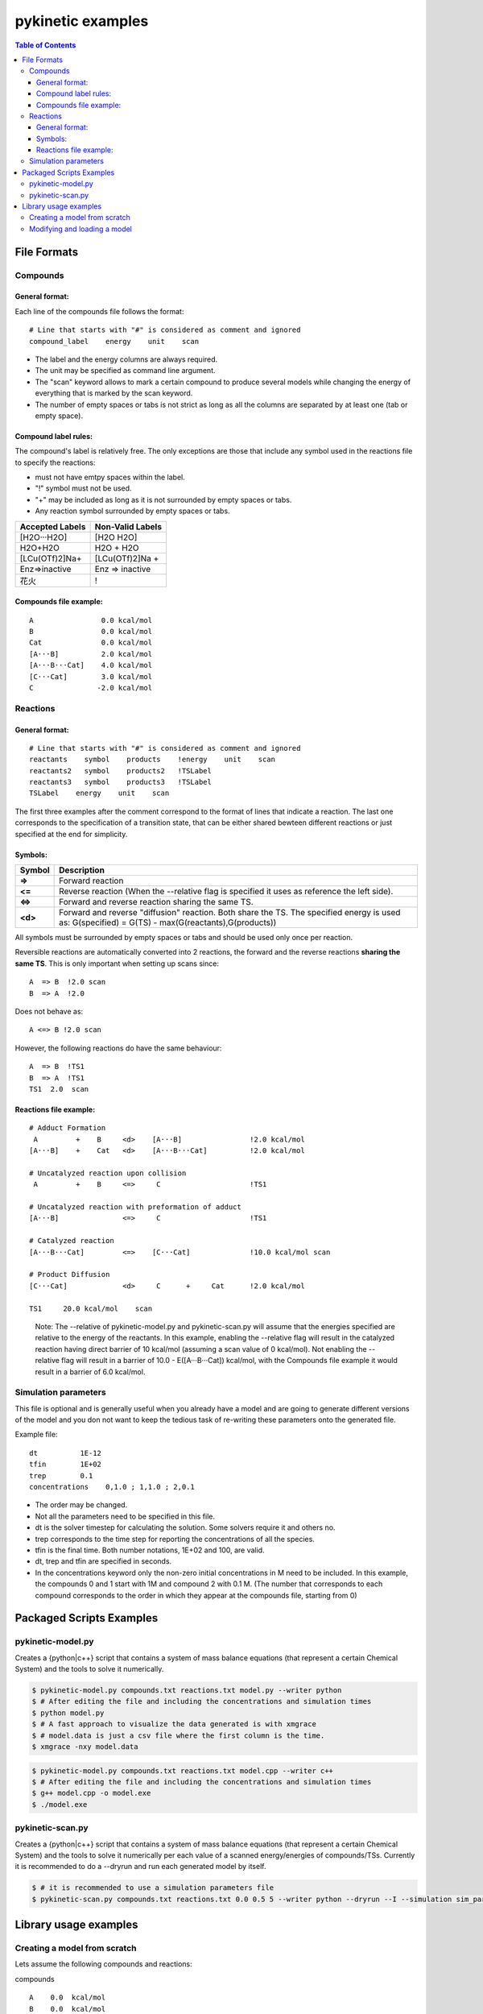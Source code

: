 .. raw:: html

   <style> .red {color:#c76160; font-weight:bold; font-size:16px} </style>
   <style> .green {color:#3d642d; font-weight:bold; font-size:16px} </style>

.. role:: red

.. role:: green


==================
pykinetic examples
==================

.. contents:: Table of Contents
   :backlinks: none
   :local:


File Formats
------------

Compounds
.........

.. compounds-start

General format:
+++++++++++++++ 

Each line of the compounds file follows the format: ::

   # Line that starts with "#" is considered as comment and ignored
   compound_label    energy    unit    scan

* The label and the energy columns are always required. 
* The unit may be specified as command line argument. 
* The "scan" keyword allows to mark a certain compound to produce several models while changing the energy of everything that is marked by the scan keyword. 
* The number of empty spaces or tabs is not strict as long as all the columns are separated by at least one (tab or empty space).

Compound label rules:
+++++++++++++++++++++ 

The compound's label is relatively free. The only exceptions are those that 
include any symbol used in the reactions file to specify the reactions:

* must not have emtpy spaces within the label.
* "!" symbol must not be used.
* "+" may be included as long as it is not surrounded by empty spaces or tabs.
* Any reaction symbol surrounded by empty spaces or tabs.

+---------------------------+---------------------------+
|   **Accepted Labels**     |   **Non-Valid Labels**    |
+===========================+===========================+
| :green:`[H2O···H2O]`      | :red:`[H2O H2O]`          |
+---------------------------+---------------------------+
| :green:`H2O+H2O`          | :red:`H2O + H2O`          |
+---------------------------+---------------------------+
| :green:`[LCu(OTf)2]Na+`   | :red:`[LCu(OTf)2]Na +`    |
+---------------------------+---------------------------+
| :green:`Enz=>inactive`    | :red:`Enz => inactive`    |
+---------------------------+---------------------------+
| :green:`花火`             |          :red:`!`         |
+---------------------------+---------------------------+

Compounds file example:
+++++++++++++++++++++++

::

   A                0.0 kcal/mol
   B                0.0 kcal/mol
   Cat              0.0 kcal/mol
   [A···B]          2.0 kcal/mol
   [A···B···Cat]    4.0 kcal/mol
   [C···Cat]        3.0 kcal/mol
   C               -2.0 kcal/mol

.. compounds-end

Reactions
.........

.. reactions-start


General format:
+++++++++++++++ 

:: 

   # Line that starts with "#" is considered as comment and ignored
   reactants    symbol    products    !energy    unit    scan
   reactants2   symbol    products2   !TSLabel
   reactants3   symbol    products3   !TSLabel
   TSLabel    energy    unit    scan

The first three examples after the comment correspond to the format of lines 
that indicate a reaction. The last one corresponds to the specification of a 
transition state, that can be either shared bewteen different reactions or 
just specified at the end for simplicity. 

Symbols:
++++++++


+---------+--------------------------------------------------+
| Symbol  |   Description                                    | 
+=========+==================================================+
| **=>**  |   Forward reaction                               |
+---------+--------------------------------------------------+
| **<=**  |   Reverse reaction (When the --relative          |
|         |   flag is specified it uses as reference         |
|         |   the left side).                                |
+---------+--------------------------------------------------+
| **<=>** |   Forward and reverse reaction sharing           |
|         |   the same TS.                                   |
+---------+--------------------------------------------------+
| **<d>** |   Forward and reverse "diffusion" reaction.      |
|         |   Both share the TS. The specified energy is     |
|         |   used as: G(specified) = G(TS)                  |
|         |   - max(G(reactants),G(products))                |
+---------+--------------------------------------------------+


All symbols must be surrounded by empty spaces or tabs and should be used only 
once per reaction. 


Reversible reactions are automatically converted into 2 reactions,
the forward and the reverse reactions **sharing the same TS**. This is only 
important when setting up scans since: ::

   A  => B  !2.0 scan 
   B  => A  !2.0 

Does not behave as: ::

   A <=> B !2.0 scan

However, the following reactions do have the same behaviour: :: 

   A  => B  !TS1
   B  => A  !TS1
   TS1  2.0  scan



Reactions file example: 
+++++++++++++++++++++++

::

   # Adduct Formation
    A         +    B     <d>    [A···B]                !2.0 kcal/mol
   [A···B]    +    Cat   <d>    [A···B···Cat]          !2.0 kcal/mol
   
   # Uncatalyzed reaction upon collision
    A         +    B     <=>     C                     !TS1
   
   # Uncatalyzed reaction with preformation of adduct
   [A···B]               <=>     C                     !TS1
   
   # Catalyzed reaction
   [A···B···Cat]         <=>    [C···Cat]              !10.0 kcal/mol scan
   
   # Product Diffusion
   [C···Cat]             <d>     C      +     Cat      !2.0 kcal/mol
   
   TS1     20.0 kcal/mol    scan

.. reactions-example-end

.. 
   
   Note: The --relative of pykinetic-model.py and pykinetic-scan.py will assume 
   that the energies specified are relative to the energy of the reactants. In 
   this example, enabling the --relative flag will result in the catalyzed 
   reaction having direct barrier of 10 kcal/mol (assuming a scan value of 0 
   kcal/mol). Not enabling the --relative flag will result in a barrier of 
   10.0 - E([A···B···Cat]) kcal/mol, with the Compounds file example it would 
   result in a barrier of 6.0 kcal/mol.


Simulation parameters
.....................

This file is optional and is generally useful when you already have a model
and are going to generate different versions of the model and you don not want 
to keep the tedious task of re-writing these parameters onto the generated file. 

Example file: :: 

   dt          1E-12
   tfin        1E+02
   trep        0.1
   concentrations    0,1.0 ; 1,1.0 ; 2,0.1

*  The order may be changed.
*  Not all the parameters need to be specified in this file. 
*  dt is the solver timestep for calculating the solution. Some solvers require 
   it and others no.
*  trep  corresponds to the time step for reporting the concentrations of 
   all the species.  
*  tfin is the final time. Both number notations, 1E+02 and 100, are valid.
*  dt, trep and tfin are specified in seconds.
*  In the concentrations keyword only the non-zero initial concentrations in 
   M need to be included. In this example, the compounds 0 and 1 start with 1M
   and compound 2 with 0.1 M. (The number that corresponds to each compound 
   corresponds to the order in which they appear at the compounds file, 
   starting from 0)


.. reactions-end

Packaged Scripts Examples
-------------------------

pykinetic-model.py
..................

.. model-start

Creates a {python|c++} script that contains a system of mass balance equations 
(that represent a certain Chemical System) and the tools to solve it numerically.


.. code:: shell-session

   $ pykinetic-model.py compounds.txt reactions.txt model.py --writer python
   $ # After editing the file and including the concentrations and simulation times
   $ python model.py
   $ # A fast approach to visualize the data generated is with xmgrace
   $ # model.data is just a csv file where the first column is the time.
   $ xmgrace -nxy model.data

.. code:: shell-session

   $ pykinetic-model.py compounds.txt reactions.txt model.cpp --writer c++
   $ # After editing the file and including the concentrations and simulation times
   $ g++ model.cpp -o model.exe
   $ ./model.exe

.. model-end

pykinetic-scan.py
...............

.. scan-start

Creates a {python|c++} script that contains a system of mass balance equations 
(that represent a certain Chemical System) and the tools to solve it numerically
per each value of a scanned energy/energies of compounds/TSs. Currently it is 
recommended to do a --dryrun and run each generated model by itself.

.. code:: shell-session

   $ # it is recommended to use a simulation parameters file
   $ pykinetic-scan.py compounds.txt reactions.txt 0.0 0.5 5 --writer python --dryrun --I --simulation sim_params.txt


.. scan-end

Library usage examples
----------------------

Creating a model from scratch 
.............................

Lets assume the following compounds and reactions: 

compounds :: 

   A    0.0  kcal/mol
   B    0.0  kcal/mol
   C    2.0  kcal/mol
   D   -2.0  kcal/mol

reactions :: 

   A + B <=> C   !10.0 kcal/mol
   C      => D   !18.0 kcal/mol

Now we create the model from scratch assuming a T of 25ºC. 

.. code:: python

   from pykinetic.classes import (ChemicalSystem, Energy, Compound, Reaction,
                                  TransitionState)
   from pykinetic.writers import PythonWriter as Writer
   
   # We initialize the ChemicalSystem
   chemsys = ChemicalSystem(T=298.15)

   # Now we create the compounds
   A = Compound(A,Energy(0.0,'kcal/mol')) 
   B = Compound(B,Energy(1.0,'kcal/mol'))
   C = Compound(C,Energy(2.0,'kcal/mol'))
   D = Compound(D,Energy(-2.0,'kcal/mol'))
   
   # we can now add them one by one to the system:
   # chemsys.cadd(A)
   # chemsys.cadd(B) 
   # ...
   # or create a list and add them all
   compounds = [A,B,C,D] 
   chemsys.cextend(compounds,update=True)
   # if we dont update=True we will have to do it "manually"
   # chemsys.cupdate()

   # Now we create the reactions
   r1d = Reaction(reactants=(A,B),products=(C,)) 
   r1i = Reaction(reactants=(C,),products=(A,B))
   r2 = Reaction(reactants=(C,),products=(D,)) 
   # we can ignore the T parameter as it will be automatically set up by the 
   # ChemicalSystem object

   # We create the TSs and assign them to their reactions
   TS1 = TransitionState(Energy(10.0,'kcal/mol'),label='TS1',reactions=[r1d,r1i])
   TS2 = TransitionState(Energy(18.0,'kcal/mol'),label='TS2')
   TS2.reactions.append(r2)

   # Now we add the reactions to the ChemicalSystem. Now we use radd or rextend. 
   chemsys.radd(r1d)
   chemsys.radd(r1i)
   chemsys.radd(r2)

   # Now we have our chemical system already set up. Now we proceed to write it. 
   writer = Writer()
   writer.write(chemsys,'model.py')


Modifying and loading a model
.............................

.. code:: python

   from pykinetic.classes import (Energy, Compound, Reaction,
                                  TransitionState)
   from pykinetic.utils import BiasedChemicalSystem, calc_standard_state_correction
   from pykinetic.writers import PythonWriter as Writer
   from pykinetic.userinput import populate_chemicalsystem_fromfiles
   
   # We initialize the ChemicalSystem and we want to apply a SS correction
   # from 1 atm -> 1 M
   std_correction = calc_standard_state_correction(T=298.15)
   chemsys = BiasedChemicalSystem(unit='kcal/mol',T=298.15)

   file_c = 'compounds.txt'
   file_r = 'reactions.txt'

   # Now we add from the files the compounds, reactions and TSs. 
   populate_chemicalsystem_fromfiles(chemsys,file_c,file_r,
                                      energy_unit='kcal/mol',
                                      relativeE=True)
   
   # Now we apply the bias. The biased system adds the bias to all the 
   # compounds and TSs. In this case it is applying the standard state correction
   # from 1 atm -> 1 M. 
   chemsys.apply_bias() 
   # The default bias is 0.0, but it is important to run this method after 
   # adding all the compounds and reactions when the bias is not 0.
   
   # we can write the model without the bias now 
   writer = Writer()
   writer.write(chemsys,'model.py')

   # Now we can change the bias if we decide so

   chemsys.bias = calc_standard_state_correction(T=298.15)

   # Now we proceed to write the model with std state correction. 
   writer.write(chemsys,'model_stdcorr.py')
